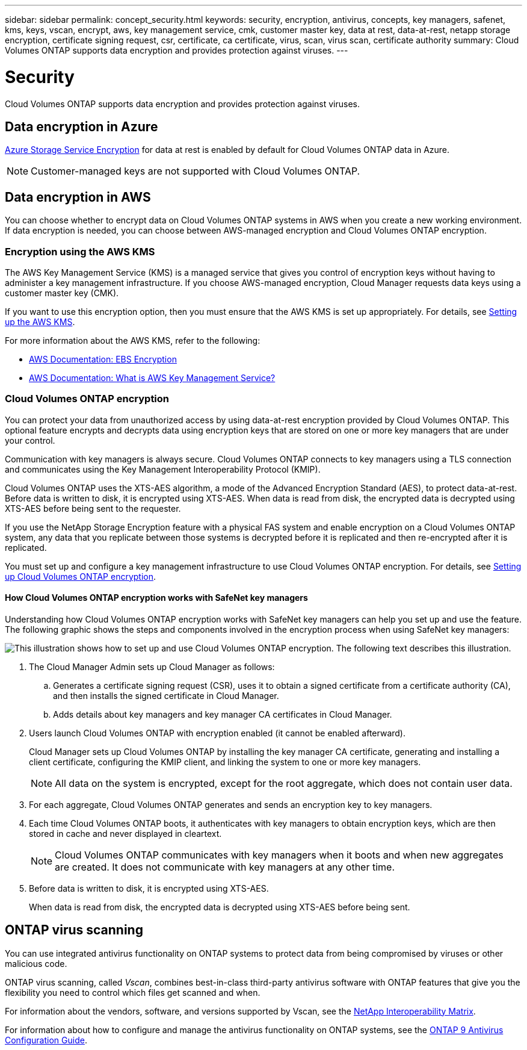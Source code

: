 ---
sidebar: sidebar
permalink: concept_security.html
keywords: security, encryption, antivirus, concepts, key managers, safenet, kms, keys, vscan, encrypt, aws, key management service, cmk, customer master key, data at rest, data-at-rest, netapp storage encryption, certificate signing request, csr, certificate, ca certificate, virus, scan, virus scan, certificate authority
summary: Cloud Volumes ONTAP supports data encryption and provides protection against viruses.
---

= Security
:toc: macro
:hardbreaks:
:nofooter:
:icons: font
:linkattrs:
:imagesdir: ./media/

[.lead]
Cloud Volumes ONTAP supports data encryption and provides protection against viruses.

toc::[]

== Data encryption in Azure

https://azure.microsoft.com/en-us/documentation/articles/storage-service-encryption/[Azure Storage Service Encryption^] for data at rest is enabled by default for Cloud Volumes ONTAP data in Azure.

NOTE: Customer-managed keys are not supported with Cloud Volumes ONTAP.

== Data encryption in AWS

You can choose whether to encrypt data on Cloud Volumes ONTAP systems in AWS when you create a new working environment. If data encryption is needed, you can choose between AWS-managed encryption and Cloud Volumes ONTAP encryption.

=== Encryption using the AWS KMS

The AWS Key Management Service (KMS) is a managed service that gives you control of encryption keys without having to administer a key management infrastructure. If you choose AWS-managed encryption, Cloud Manager requests data keys using a customer master key (CMK).

If you want to use this encryption option, then you must ensure that the AWS KMS is set up appropriately. For details, see link:task_setting_up_cloud_manager.html#setting-up-the-aws-kms[Setting up the AWS KMS].

For more information about the AWS KMS, refer to the following:

* http://docs.aws.amazon.com/AWSEC2/latest/UserGuide/EBSEncryption.html[AWS Documentation: EBS Encryption^]
* http://docs.aws.amazon.com/kms/latest/developerguide/overview.html[AWS Documentation: What is AWS Key Management Service?^]

=== Cloud Volumes ONTAP encryption

You can protect your data from unauthorized access by using data-at-rest encryption provided by Cloud Volumes ONTAP. This optional feature encrypts and decrypts data using encryption keys that are stored on one or more key managers that are under your control.

Communication with key managers is always secure. Cloud Volumes ONTAP connects to key managers using a TLS connection and communicates using the Key Management Interoperability Protocol (KMIP).

Cloud Volumes ONTAP uses the XTS-AES algorithm, a mode of the Advanced Encryption Standard (AES), to protect data-at-rest. Before data is written to disk, it is encrypted using XTS-AES. When data is read from disk, the encrypted data is decrypted using XTS-AES before being sent to the requester.

If you use the NetApp Storage Encryption feature with a physical FAS system and enable encryption on a Cloud Volumes ONTAP system, any data that you replicate between those systems is decrypted before it is replicated and then re-encrypted after it is replicated.

You must set up and configure a key management infrastructure to use Cloud Volumes ONTAP encryption. For details, see link:task_setting_up_cloud_manager.html#setting-up-cloud-volumes-ontap-encryption[Setting up Cloud Volumes ONTAP encryption].

==== How Cloud Volumes ONTAP encryption works with SafeNet key managers

Understanding how Cloud Volumes ONTAP encryption works with SafeNet key managers can help you set up and use the feature. The following graphic shows the steps and components involved in the encryption process when using SafeNet key managers:

image:diagram_encryption_overview.png[This illustration shows how to set up and use Cloud Volumes ONTAP encryption. The following text describes this illustration.]

. The Cloud Manager Admin sets up Cloud Manager as follows:

.. Generates a certificate signing request (CSR), uses it to obtain a signed certificate from a certificate authority (CA), and then installs the signed certificate in Cloud Manager.

.. Adds details about key managers and key manager CA certificates in Cloud Manager.

. Users launch Cloud Volumes ONTAP with encryption enabled (it cannot be enabled afterward).
+
Cloud Manager sets up Cloud Volumes ONTAP by installing the key manager CA certificate, generating and installing a client certificate, configuring the KMIP client, and linking the system to one or more key managers.
+
NOTE: All data on the system is encrypted, except for the root aggregate, which does not contain user data.

. For each aggregate, Cloud Volumes ONTAP generates and sends an encryption key to key managers.

. Each time Cloud Volumes ONTAP boots, it authenticates with key managers to obtain encryption keys, which are then stored in cache and never displayed in cleartext.
+
NOTE: Cloud Volumes ONTAP communicates with key managers when it boots and when new aggregates are created. It does not communicate with key managers at any other time.

. Before data is written to disk, it is encrypted using XTS-AES.
+
When data is read from disk, the encrypted data is decrypted using XTS-AES before being sent.

== ONTAP virus scanning

You can use integrated antivirus functionality on ONTAP systems to protect data from being compromised by viruses or other malicious code.

ONTAP virus scanning, called _Vscan_, combines best-in-class third-party antivirus software with ONTAP features that give you the flexibility you need to control which files get scanned and when.

For information about the vendors, software, and versions supported by Vscan, see the http://mysupport.netapp.com/matrix[NetApp Interoperability Matrix^].

For information about how to configure and manage the antivirus functionality on ONTAP systems, see the http://docs.netapp.com/ontap-9/topic/com.netapp.doc.dot-cm-acg/home.html[ONTAP 9 Antivirus Configuration Guide^].
